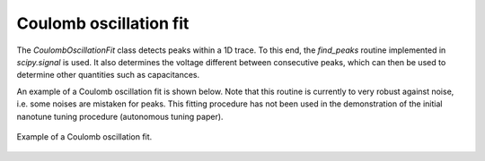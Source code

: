 .. _coulomboscillationfit:

Coulomb oscillation fit
-----------------------

The `CoulombOscillationFit` class detects peaks within a 1D trace. To this end,
the `find_peaks` routine implemented in `scipy.signal` is used. It also
determines the voltage different between consecutive peaks, which can then be
used to determine other quantities such as capacitances.

An example of a Coulomb oscillation fit is shown below. Note that this routine
is currently to very robust against noise, i.e. some noises are mistaken for peaks.
This fitting procedure has not been used in the demonstration of the initial
nanotune tuning procedure (autonomous tuning paper).

.. _coulomb_fit:
.. figure:: ./figs/coulomboscillationfit_deafcafe-0200-0004-0000-01659f4b7467.svg
    :alt: Coulomb oscillation fit.
    :align: center
    :width: 60.0%

    Example of a Coulomb oscillation fit.

